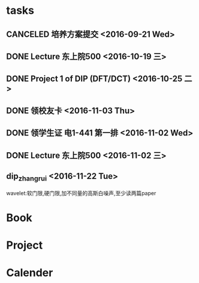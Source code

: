* tasks
** CANCELED 培养方案提交 <2016-09-21 Wed>
   CLOSED: [2016-09-27 Tue 22:52]
** DONE Lecture 东上院500  <2016-10-19 三>
** DONE Project 1 of DIP (DFT/DCT) <2016-10-25 二>
** DONE 领校友卡 <2016-11-03 Thu>
** DONE 领学生证 电1-441 第一排 <2016-11-02 Wed>
** DONE Lecture 东上院500  <2016-11-02 三>
** dip_zhangrui <2016-11-22 Tue>
   wavelet:软门限,硬门限,加不同量的高斯白噪声,至少读两篇paper
* Book
* Project
* Calender
